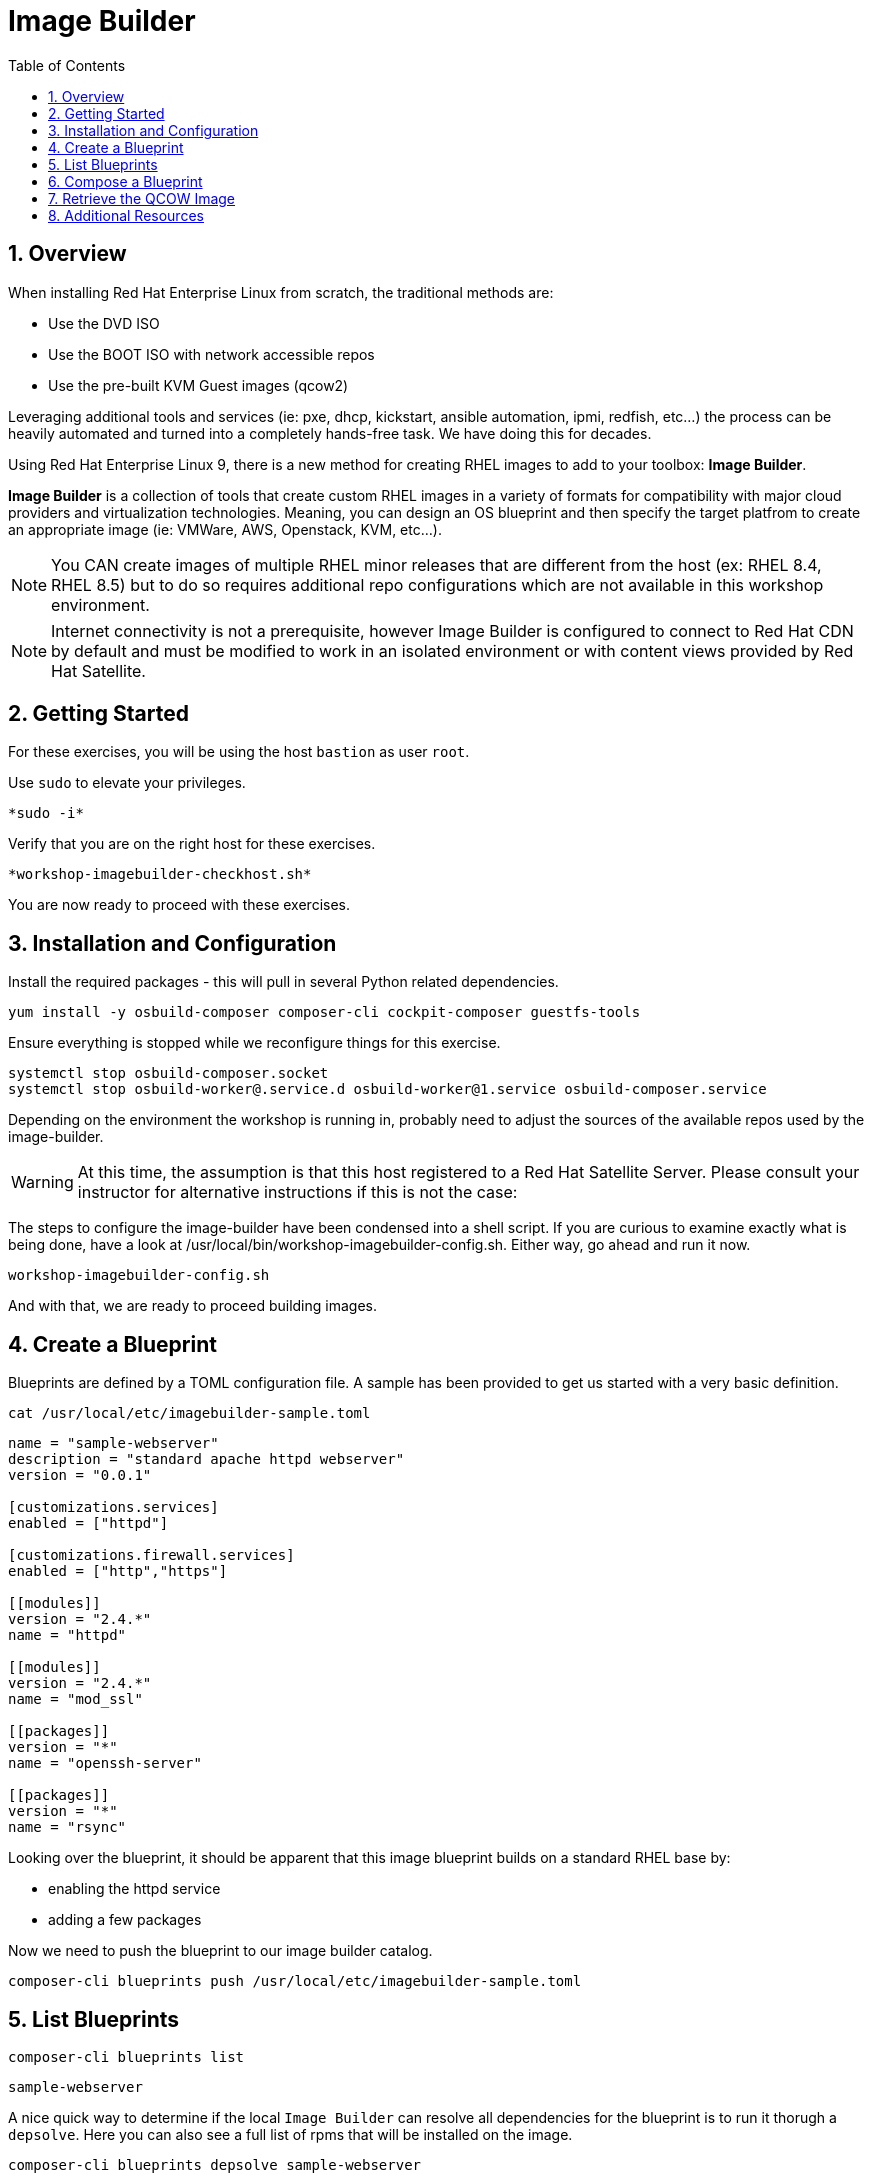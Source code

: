 :sectnums:
:sectnumlevels: 3
:markup-in-source: verbatim,attributes,quotes
:imagesdir: ./_images
ifdef::env-github[]
:tip-caption: :bulb:
:note-caption: :information_source:
:important-caption: :heavy_exclamation_mark:
:caution-caption: :fire:
:warning-caption: :warning:
endif::[]
:format_cmd_exec: source,options="nowrap",role="copy"
:format_cmd_output: bash,options="nowrap"
ifeval::["%cloud_provider%" == "ec2"]
:format_cmd_exec: source,options="nowrap",role="execute"
endif::[]


:toc:
:toclevels: 1

= Image Builder

== Overview

When installing Red Hat Enterprise Linux from scratch, the traditional methods are:

  * Use the DVD ISO
  * Use the BOOT ISO with network accessible repos 
  * Use the pre-built KVM Guest images (qcow2)

Leveraging additional tools and services (ie: pxe, dhcp, kickstart, ansible automation, ipmi, 
redfish, etc...) the process can be heavily automated and turned into a completely hands-free task.
We have doing this for decades.

Using Red Hat Enterprise Linux 9, there is a new method for creating RHEL images to add 
to your toolbox: *Image Builder*.

*Image Builder* is a collection of tools that create custom RHEL images in a variety of formats for 
compatibility with major cloud providers and virtualization technologies.  Meaning, you can design 
an OS blueprint and then specify the target platfrom to create an appropriate image (ie: VMWare, 
AWS, Openstack, KVM, etc...).

NOTE: You CAN create images of multiple RHEL minor releases that are different from the host (ex: RHEL 8.4, RHEL 8.5) but to do so requires additional repo configurations which are not available in this workshop environment.

NOTE: Internet connectivity is not a prerequisite, however Image Builder is configured to connect to Red Hat CDN by default and must be modified to work in an isolated environment or with content views provided by Red Hat Satellite.

== Getting Started

For these exercises, you will be using the host `bastion` as user `root`.

Use `sudo` to elevate your privileges.

[{format_cmd_exec}]
----
*sudo -i*
----

Verify that you are on the right host for these exercises.

[{format_cmd_exec}]
----
*workshop-imagebuilder-checkhost.sh*
----

You are now ready to proceed with these exercises.


== Installation and Configuration

Install the required packages - this will pull in several Python related dependencies.

[{format_cmd_exec}]
----
yum install -y osbuild-composer composer-cli cockpit-composer guestfs-tools
----

Ensure everything is stopped while we reconfigure things for this exercise.

[{format_cmd_exec}]
----
systemctl stop osbuild-composer.socket
systemctl stop osbuild-worker@.service.d osbuild-worker@1.service osbuild-composer.service
----

Depending on the environment the workshop is running in, probably need to adjust
the sources of the available repos used by the image-builder.

WARNING:  At this time, the assumption is that this host registered to a Red Hat Satellite Server.  Please consult your instructor for alternative instructions if this is not the case:

The steps to configure the image-builder have been condensed into a shell script.  If you are curious to examine exactly what is being done, have 
a look at /usr/local/bin/workshop-imagebuilder-config.sh.  Either way, go ahead and run it now.


[{format_cmd_exec}]
----
workshop-imagebuilder-config.sh
----

And with that, we are ready to proceed building images.



== Create a Blueprint

Blueprints are defined by a TOML configuration file.  A sample has been provided to get us started with a very basic definition.


[{format_cmd_exec}]
----
cat /usr/local/etc/imagebuilder-sample.toml
----

[{format_cmd_output}]
----
name = "sample-webserver"
description = "standard apache httpd webserver"
version = "0.0.1"

[customizations.services]
enabled = ["httpd"]

[customizations.firewall.services]
enabled = ["http","https"]

[[modules]]
version = "2.4.*"
name = "httpd"

[[modules]]
version = "2.4.*"
name = "mod_ssl"

[[packages]]
version = "*"
name = "openssh-server"

[[packages]]
version = "*"
name = "rsync"
----

Looking over the blueprint, it should be apparent that this image blueprint builds on a standard RHEL base by:

    * enabling the httpd service 
    * adding a few packages 

Now we need to push the blueprint to our image builder catalog.

[{format_cmd_exec}]
----
composer-cli blueprints push /usr/local/etc/imagebuilder-sample.toml
----


== List Blueprints

[{format_cmd_exec}]
----
composer-cli blueprints list
----

[{format_cmd_output}]
----
sample-webserver
----

A nice quick way to determine if the local `Image Builder` can resolve all dependencies for the blueprint is to run  it thorugh a `depsolve`.  Here you can also see a full list of rpms that will be installed on the image.

[{format_cmd_exec}]
----
composer-cli blueprints depsolve sample-webserver
----

If everything is in order, you output should look something like this.

[{format_cmd_output}]
----
blueprint: sample-webserver v0.0.1
    mpfr-4.1.0-7.el9.x86_64
    1:python3-nftables-0.9.8-12.el9.x86_64
    libseccomp-2.5.2-2.el9.x86_64
    crypto-policies-20220223-1.git5203b41.el9_0.1.noarch
    hostname-3.23-6.el9.x86_64
    libpwquality-1.4.4-8.el9.x86_64
    publicsuffix-list-dafsa-20210518-3.el9.noarch
    rsync-3.2.3-9.el9_0.1.x86_64
    iptables-libs-1.8.7-28.el9.x86_64
    keyutils-libs-1.6.1-4.el9.x86_64
    libssh-config-0.9.6-3.el9.noarch
    tpm2-tss-3.0.3-7.el9.x86_64
    pcre-8.44-3.el9.3.x86_64
    iptables-nft-1.8.7-28.el9.x86_64
...SNIP...
----

If you see errors or packages that can not be resolved, this is likely a problem with the osbuild repo configuration(s).  Let your instructor know and hopefully this can be fixed.

== Compose a Blueprint

We are now ready to compose the blueprint into an image.

[{format_cmd_exec}]
----
composer-cli compose start sample-webserver qcow2
----

[{format_cmd_output}]
----
Compose 812019dd-20e5-4528-a99b-09fbe47ca2d8 added to the queue
----

[{format_cmd_exec}]
----
composer-cli compose status
----

[{format_cmd_exec}]
----
composer-cli compose list
----

[{format_cmd_output}]
----
812019dd-20e5-4528-a99b-09fbe47ca2d8 *FINISHED* sample-webserver 0.0.1 qcow2
----

It may take a few minutes, but eventually you should see a "FINISHED" status



== Retrieve the QCOW Image

We need to grab a copy of the image and put it in the right place for our platform.

[{format_cmd_exec}]
----
cd /var/lib/libvirt/images
----

Take a moment to identify the UUID of the created image.

[{format_cmd_exec}]
----
composer-cli compose list
----

[{format_cmd_output}]
----
812019dd-20e5-4528-a99b-09fbe47ca2d8 *FINISHED* sample-webserver 0.0.1 qcow2
----

Here is a helpful way to store the last FINISHED image UUID to an environment variable.

[{format_cmd_exec}]
----
export IMAGE_UUID=$(composer-cli compose list | grep -m 1 FINISHED | awk '{print $1}')
----

Now use the UUID from your ouput to extract the QCOW image.

[{format_cmd_exec}]
----
composer-cli compose image $IMAGE_UUID
----

Finally you can rename it to something a little more convinient

[{format_cmd_exec}]
----
mv $IMAGE_UUID-disk.qcow2 vmguest.qcow2
----

=== Modify the QCOW Image

Now you need to set a root password in the image

[{format_cmd_exec}]
----
virt-customize -a vmguest.qcow2 \
                --hostname vmguest \
                --root-password password:redhat \
                --uninstall cloud-init
----

Your image is now ready for deployment.

In the next unit, we will tackle how to utilize the native virtualization technology included with RHEL to launch your custom built image.

== Additional Resources

Image Builder

    * link:https://github.com/rlucente-se-jboss/RFESummit2021[RHEL for Edge Demo]
    * link:https://access.redhat.com/solutions/5773421[Configuring Image Builder with Satellite]

Cockpit Project Page

    * link:http://cockpit-project.org/blog/category/release.html[Cockpit Project]

[discrete]
== End of Unit

ifdef::env-github[]
link:../RHEL9-Workshop.adoc#toc[Return to TOC]
endif::[]

////
Always end files with a blank line to avoid include problems.
////


